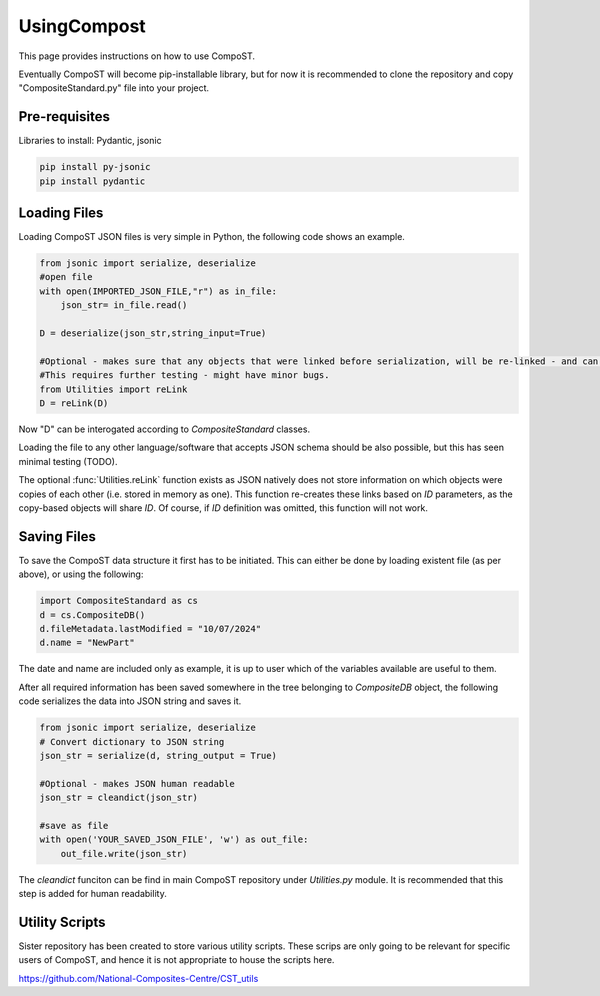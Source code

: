 UsingCompost
============

This page provides instructions on how to use CompoST.

Eventually CompoST will become pip-installable library, but for now it is recommended to clone the repository and copy "CompositeStandard.py" file into your project.


Pre-requisites
--------------

Libraries to install: Pydantic, jsonic 

.. code-block:: bash

	pip install py-jsonic
	pip install pydantic


Loading Files
-------------

Loading CompoST JSON files is very simple in Python, the following code shows an example.


.. code-block:: python

    from jsonic import serialize, deserialize
    #open file
    with open(IMPORTED_JSON_FILE,"r") as in_file:
        json_str= in_file.read()
    
    D = deserialize(json_str,string_input=True)
    
    #Optional - makes sure that any objects that were linked before serialization, will be re-linked - and can then be edited simultaneously.
    #This requires further testing - might have minor bugs.
    from Utilities import reLink
    D = reLink(D)
	
Now "D" can be interogated according to `CompositeStandard` classes.

Loading the file to any other language/software that accepts JSON schema should be also possible, but this has seen minimal testing (TODO).

The optional :func:`Utilities.reLink` function exists as JSON natively does not store information on which objects were copies of each other (i.e. stored in memory as one).
This function re-creates these links based on `ID` parameters, as the copy-based objects will share `ID`. Of course, if `ID` definition was omitted, this function will not work.

Saving Files
------------
To save the CompoST data structure it first has to be initiated. This can either be done by loading existent file (as per above), or using the following:

.. code-block:: python

    import CompositeStandard as cs
    d = cs.CompositeDB()
    d.fileMetadata.lastModified = "10/07/2024"
    d.name = "NewPart"
	
The date and name are included only as example, it is up to user which of the variables available are useful to them.

After all required information has been saved somewhere in the tree belonging to `CompositeDB` object, the following code serializes the data into JSON string and saves it.

.. code-block:: python

    from jsonic import serialize, deserialize
    # Convert dictionary to JSON string
    json_str = serialize(d, string_output = True)

    #Optional - makes JSON human readable
    json_str = cleandict(json_str)

    #save as file
    with open('YOUR_SAVED_JSON_FILE', 'w') as out_file:
        out_file.write(json_str)
		
The `cleandict` funciton can be find in main CompoST repository under `Utilities.py` module. It is recommended that this step is added for human readability.

Utility Scripts
---------------

Sister repository has been created to store various utility scripts. These scrips are only going to be relevant for specific users of CompoST, and hence it is not appropriate to house the scripts here.

https://github.com/National-Composites-Centre/CST_utils 

